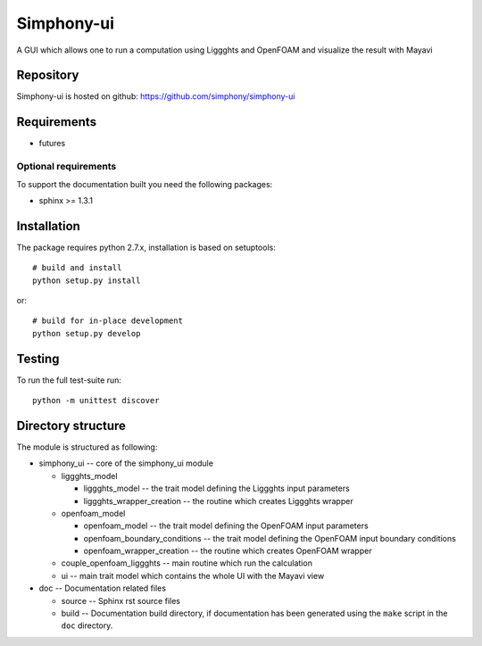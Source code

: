 Simphony-ui
===========

A GUI which allows one to run a computation using Liggghts and OpenFOAM and visualize the result with Mayavi

.. image:: https://travis-ci.org/simphony/simphony-ui.svg?branch=master
   :target: https://travis-ci.org/simphony/simphony-ui
   :alt: Build status

.. image:: http://codecov.io/github/simphony/simphony-ui/coverage.svg?branch=master
   :target: http://codecov.io/github/simphony/simphony-ui?branch=master
   :alt: Coverage status

Repository
----------

Simphony-ui is hosted on github: https://github.com/simphony/simphony-ui

Requirements
------------

- futures

Optional requirements
~~~~~~~~~~~~~~~~~~~~~

To support the documentation built you need the following packages:

- sphinx >= 1.3.1

Installation
------------

The package requires python 2.7.x, installation is based on setuptools::

    # build and install
    python setup.py install

or::

    # build for in-place development
    python setup.py develop

Testing
-------

To run the full test-suite run::

    python -m unittest discover

Directory structure
-------------------

The module is structured as following:

- simphony_ui -- core of the simphony_ui module

  - liggghts_model

    - liggghts_model -- the trait model defining the Liggghts input parameters
    - liggghts_wrapper_creation -- the routine which creates Liggghts wrapper

  - openfoam_model

    - openfoam_model -- the trait model defining the OpenFOAM input parameters
    - openfoam_boundary_conditions -- the trait model defining the OpenFOAM input boundary conditions
    - openfoam_wrapper_creation -- the routine which creates OpenFOAM wrapper

  - couple_openfoam_liggghts -- main routine which run the calculation

  - ui -- main trait model which contains the whole UI with the Mayavi view

- doc -- Documentation related files

  - source -- Sphinx rst source files
  - build -- Documentation build directory, if documentation has been generated
    using the ``make`` script in the ``doc`` directory.
